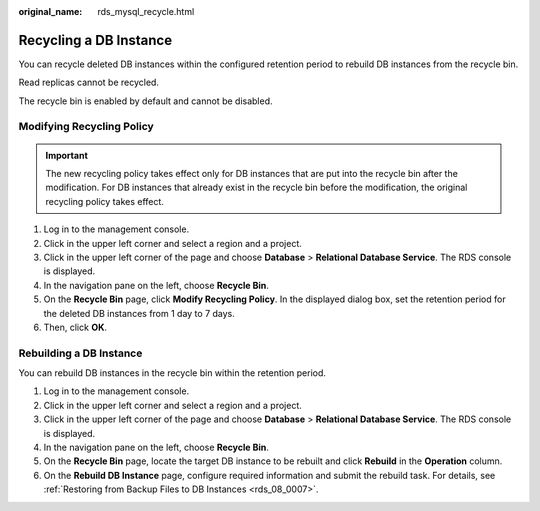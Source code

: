 :original_name: rds_mysql_recycle.html

.. _rds_mysql_recycle:

Recycling a DB Instance
=======================

You can recycle deleted DB instances within the configured retention period to rebuild DB instances from the recycle bin.

Read replicas cannot be recycled.

The recycle bin is enabled by default and cannot be disabled.

Modifying Recycling Policy
--------------------------

.. important::

   The new recycling policy takes effect only for DB instances that are put into the recycle bin after the modification. For DB instances that already exist in the recycle bin before the modification, the original recycling policy takes effect.

#. Log in to the management console.
#. Click |image1| in the upper left corner and select a region and a project.
#. Click |image2| in the upper left corner of the page and choose **Database** > **Relational Database Service**. The RDS console is displayed.
#. In the navigation pane on the left, choose **Recycle Bin**.
#. On the **Recycle Bin** page, click **Modify Recycling Policy**. In the displayed dialog box, set the retention period for the deleted DB instances from 1 day to 7 days.
#. Then, click **OK**.

Rebuilding a DB Instance
------------------------

You can rebuild DB instances in the recycle bin within the retention period.

#. Log in to the management console.
#. Click |image3| in the upper left corner and select a region and a project.
#. Click |image4| in the upper left corner of the page and choose **Database** > **Relational Database Service**. The RDS console is displayed.
#. In the navigation pane on the left, choose **Recycle Bin**.
#. On the **Recycle Bin** page, locate the target DB instance to be rebuilt and click **Rebuild** in the **Operation** column.
#. On the **Rebuild DB Instance** page, configure required information and submit the rebuild task. For details, see :ref:`Restoring from Backup Files to DB Instances <rds_08_0007>`.

.. |image1| image:: /_static/images/en-us_image_0000001166476958.png
.. |image2| image:: /_static/images/en-us_image_0000001212196809.png
.. |image3| image:: /_static/images/en-us_image_0000001166476958.png
.. |image4| image:: /_static/images/en-us_image_0000001212196809.png
